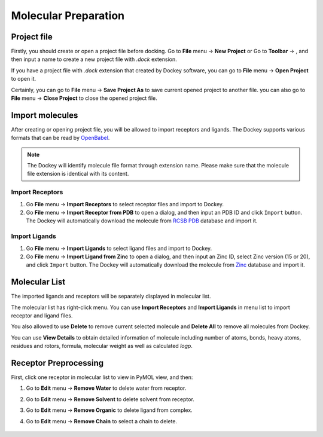Molecular Preparation
=====================

Project file
------------

Firstly, you should create or open a project file before docking. Go to **File** menu -> **New Project** or Go to **Toolbar** -> |new|, and then input a name to create a new project file with *.dock* extension.

If you have a project file with *.dock* extension that created by Dockey software, you can go to **File** menu -> **Open Project** to open it.

Certainly, you can go to **File** menu -> **Save Project As** to save current opened project to another file. you can also go to **File** menu -> **Close Project** to close the opened project file.

Import molecules
----------------

After creating or opening project file, you will be allowed to import receptors and ligands. The Dockey supports various formats that can be read by `OpenBabel <http://openbabel.org/docs/current/FileFormats/Overview.html>`_.

.. note::

	The Dockey will identify molecule file format through extension name. Please make sure that the molecule file extension is identical with its content.

Import Receptors
~~~~~~~~~~~~~~~~

#. Go **File** menu -> **Import Receptors** to select receptor files and import to Dockey.
#. Go **File** menu -> **Import Receptor from PDB** to open a dialog, and then input an PDB ID and click ``Import`` button. The Dockey will automatically download the molecule from `RCSB PDB <https://www.rcsb.org/>`_ database and import it.

.. rst-class:: wy-text-center

	|pdb|

Import Ligands
~~~~~~~~~~~~~~

#. Go **File** menu -> **Import Ligands** to select ligand files and import to Dockey.
#. Go **File** menu -> **Import Ligand from Zinc** to open a dialog, and then input an Zinc ID, select Zinc version (15 or 20), and click ``Import`` button. The Dockey will automatically download the molecule from `Zinc <https://zinc.docking.org/>`_ database and import it.

.. rst-class:: wy-text-center

	|zinc|

Molecular List
--------------

The imported ligands and receptors will be separately displayed in molecular list.

.. rst-class:: wy-text-center

	|mol|

The molecular list has right-click menu. You can use **Import Receptors** and **Import Ligands** in menu list to import receptor and ligand files.

.. rst-class:: wy-text-center

	|molmenu|

You also allowed to use **Delete** to remove current selected molecule and **Delete All** to remove all molecules from Dockey.

You can use **View Details** to obtain detailed information of molecule including number of atoms, bonds, heavy atoms, residues and rotors, formula, molecular weight as well as calculated *logp*.

.. rst-class:: wy-text-center

	|molinfo|

Receptor Preprocessing
----------------------

First, click one receptor in molecular list to view in PyMOL view, and then:

#. Go to **Edit** menu -> **Remove Water** to delete water from receptor.
#. Go to **Edit** menu -> **Remove Solvent** to delete solvent from receptor.
#. Go to **Edit** menu -> **Remove Organic** to delete ligand from complex.
#. Go to **Edit** menu -> **Remove Chain** to select a chain to delete.

	.. rst-class:: wy-text-center

		|delchain|

.. |new| image:: _static/new.svg
	:width: 22
.. |pdb| image:: _static/pdb.png
	:width: 400
.. |zinc| image:: _static/zinc.png
	:width: 400
.. |mol| image:: _static/molecules.png
	:width: 400
.. |molmenu| image:: _static/molmenus.png
	:width: 400
.. |molinfo| image:: _static/molinfo.png
	:width: 400
.. |delchain| image:: _static/delchain.png
	:width: 300